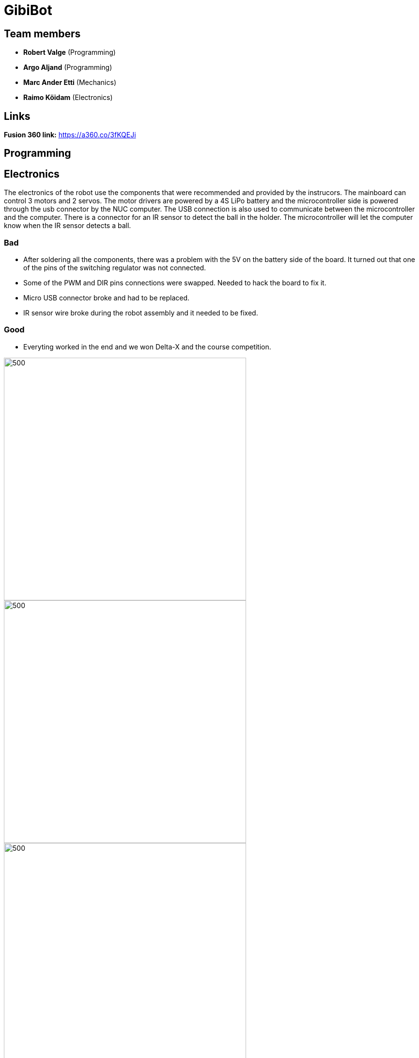= GibiBot

== Team members

* *Robert Valge* (Programming)
* *Argo Aljand* (Programming)
* *Marc Ander Etti* (Mechanics)
* *Raimo Köidam* (Electronics)

== Links

*Fusion 360 link:* https://a360.co/3fKQEJi  

== Programming



== Electronics

The electronics of the robot use the components that were recommended and provided by the instrucors.
The mainboard can control 3 motors and 2 servos. The motor drivers are powered by a 4S LiPo battery and the microcontroller side is powered through the usb connector by the NUC computer. The USB connection is also used to communicate between the microcontroller and the computer. There is a connector for an IR sensor to detect the ball in the holder. The microcontroller will let the computer know when the IR sensor detects a ball.

=== Bad
* After soldering all the components, there was a problem with the 5V on the battery side of the board. It turned out that one of the pins of the switching regulator was not connected.
* Some of the PWM and DIR pins connections were swapped. Needed to hack the board to fix it.
* Micro USB connector broke and had to be replaced.
* IR sensor wire broke during the robot assembly and it needed to be fixed.

=== Good
* Everyting worked in the end and we won Delta-X and the course competition.

image::https://user-images.githubusercontent.com/112662827/211169992-68409b84-9493-466a-b800-7c67e5b26b65.jpg[500,500]
image::https://user-images.githubusercontent.com/112662827/211169998-20ac7f89-c637-45fc-b4ae-4e3fb1bdacac.jpg[500,500]
image::https://user-images.githubusercontent.com/112662827/211170003-e3264e73-28b2-42e0-b00a-e51ef2a45c92.jpg[500,500]
image::https://user-images.githubusercontent.com/112662827/211170010-b454fe8b-06f9-461d-827f-3709ff7763a9.jpg[950,500]

== Mechanics



== Personal comments

=== Robert:
==== On which parts of the robot did you work on?
I worked on robot's code. Mainly on the driving and calculations logic.

===== What did you learn?
I learned to be better code writer and also learned about different python packages. 

===== What would you do differently next time?
I would make a plan how I want to implement the code and how exactly the robot should work.

===== What did you like/did not like about the course/building a robot?
I liked the practical experience. Also enjoyed the competitive vibe. Maybe those presentations were kind of time wasters.

===== Suggestions for next year students.
Get the robot moving as soon as possible so you get motivation to improve it during the course.

===== Suggestions for instructors.
I don’t have any suggestions or reproaches for the instructors.

=== Argo:

=== Marc:

=== Raimo:
==== On which parts of the robot did you work on?
I worked on the electronics and the firmware of the robot.

===== What did you learn?
I learned to use Altium Designer. I also learned more about electronics and pcb design. Also I learned how to use the STM32CubeIDE and to write firmware for the stm32 microcontroller.

===== What would you do differently next time?
I would try to design the electronics a little earlier so that there would be a bit more time to fix the issues that will pop up.

===== What did you like/did not like about the course/building a robot?
I liked the practical experience. I also liked that the instructors were always ready to help. I would have liked to have a bit more time to work on the robot before the competition.

===== Suggestions for next year students.
I recommend starting with the electronics design early.

===== Suggestions for instructors.
I don't have any suggestions for the instructors.

== Progress blog

=== 12.09.22
* Starting the designe of the thrower. - Marc 10h
* Configuration of the communication between the motherboard and the computer. - Argo, Robert 5h
* VNC setup. - Argo, Robert 2h
* Soldering wires and connectors. - Raimo 3h

=== 15.09.22
* Image processing, basic movement. - Argo, Robert 3h
* Soldering wires and connectors. - Raimo 3h
* Thrower designe. - Marc 8h

=== 19.09.22
* Thrower designe. - Marc 5h

=== 21.09.22
* Mainboard design started - Raimo 2h
* VNC setup vol2 - Argo, Robert 1h

=== 22.09.22
* Made code easier to understand, removed unnecessary parts of code - Robert 2h
* Battery and code test - Raimo, Robert 2h

=== 26.09.22
* Robot finds and centers ball, got robot moving - Raimo, Robert, Argo, 2.5h
* Worked on thrower - Marc 2.5h

=== 29.09.22
* Mainboard schematic - Raimo 2.5h
* secure_ball, omni funcktion implementation - Argo 3.5h
* code structure corrections - Argo 0.5h

=== 02.10.22
* Worked on thrower - Marc 2h

=== 03.10.22
* Worked on thrower - Marc 2h
* Mainboard schematic - Raimo 2h

=== 06.10.22
* Robot can find and follow the ball - Argo, Robert 2.5h
* Mainboard PCB design - Raimo 2h

=== 10.10.22
* Mainboard PCB design - Raimo 1.5h
* Worked on robot's movement - Argo, Robert 2h

=== 13.10.22
* Tested movement and fixed some bugs. Also implemented some functions related to speed- Argo, Robert 4h

=== 17.10.22
* Mainboard PCB design - Raimo 2h

=== 19.10.22
* Started to fix problems that instructors mentioned - Robert 1.5h

=== 20.10.22
* Orbit and throw functions and made following better - Robert 9.5h
* Made the robot wiring a bit better, Mainboard PCB design - Raimo 2.5h

=== 22.10.22
* Looked through the review summary and fixed some ofthe problems in the PCB design - Raimo 4h

=== 24.10.22
* Worked on thrower code - Robert 3h
* Looked through the review summary and fixed some ofthe problems in the PCB design - Raimo 2h

=== 26.11.22
* Mechanics - Marc, 1h

=== 27.10.22
* Linux setup vol2, nucleo replacement, new test to see that everything works again - Robert, Argo  7h
* Modded the new nucleo - Raimo 0.5h
* Looked through the review summary and fixed some ofthe problems in the PCB design - Raimo 2h

=== 28.10.22
* Thrower measurements and calculations code - Robert 2.5h

=== 29.10.22
* New thrower measurements, better aim, test runs on court - Robert 8h, Argo 4h
* Distance measuring function implementation - Robert, Argo 2h

=== 30.10.22
* Different enums, made code cleaner, removed issues  - Robert 1,5h
* Fixed some issues with the PCB design - Raimo 2h

=== 31.10.22
* Previous changes tested - Robert, Argo 5h
* Fixed some issues with the PCB design - Raimo 6h

=== 01.11.22
* Fixed some issues with the PCB design and made some changes - Raimo 5h

=== 02.11.22
* Fixed some issues with the PCB design and made some changes - Raimo 2h

=== 03.11.22
* Calibration state - Robert 5h

=== 04.11.22
* Mechanics problems - Marc, 2h

=== 06.11.22
* Line detection - Argo 2,5h
* Distance measuring from deapth frame with numpy - Argo, Robert 4h
* Fixed the final issues with the design and added gerber files - Raimo 2h

=== 07.11.22
* Fixed some issues and improved code  - Robert 3h
* Worked on mainboard documentation - Raimo 1.5h

=== 09.11.22
* Fixed thrower's mechanical issue and worked on main file- Robert, Argo 1h

=== 10.11.22
* Test competition and new measurements - Argo, Robert 7h

=== 12.11.22
* Base plate design - Marc, 3h

=== 14.11.22
* Bottom and top plate design - Marc, 3h
* Firmware - Raimo 2h

=== 17.11.22
* Firmware - Raimo 2h

=== 19.11.22
* Chassis and wheels design - Marc, 2h

=== 20.11.22
* Chassis design - Marc, 3h

=== 21.11.22
* Ref commands and other stuff - Robert 4h
* setting up line dedection with @jit - Argo 3h
* Thrower and chassis design - Marc 8h
* Soldering mainboard - Raimo 4.5h

=== 22.11.22
* line dedection using @jit - Argo 3h
* Soldering mainboard - Raimo 3h

=== 23.11.22
* Soldering mainboard - Raimo 3h

=== 24.11.22
* New thrower measurments, throwing calibration corrections, second test competition - Argo, Robert 6h

=== 25.11.22
* first sigmoid controller implementation - Argo 2h, Robert 1h

=== 27.11.22
* Sigmoid fully implemented and tested - Robert 3h, Argo 4.5h  
* Github Issues - Marc 5h 

=== 28.11.22
* Fixed some mainboard issues - Raimo 4h

=== 30.11.22
* Tested the mainboard and made some wires - Raimo 2h

=== 01.12.22
* Thrower and Electronics in Fusion - Marc 7h
* Mainboard firmware - Raimo 3h

=== 02.12.22
* Front guards and github issues - Marc 4h
* Front guards - Marc 3h  

=== 03.12.22
* Issues - Marc 3h  
* Mainboard firmware - Raimo 4h

=== 04.12.22
* Manufacturing - Marc 1h  

=== 05.12.22
* Manufacturing - Marc 4h  
* Firmware for the sensor and servos. Made the sensor - Raimo 6h

=== 07.12.22
* Tried to fix the problems with the motors. Improved the firmware - Raimo 9.5h
* New robot fabrication and code testing. - Robert, Argo 10h, Marc 9h

=== 08.12.22
* Tried to fix the problems with the motors - Raimo 10h, Robert 7h, Argo 5h

=== 09.12.22
* Fixed the mainboard, fixed the sensor wire - Raimo 5.5h

=== 10.12.22
* Changed the sensor feedback in the firmware, helped testing the robot - Raimo 4h
* Fully implemented code for new robot, also tested it - Robert, Argo 7h

=== 12.12.22
* Tested and improved new robot's code - Robert, Argo 7h

=== 13.12.22
* New measurements, changed some code - Robert, Argo 6h

=== 14.12.22
* Showed some programming tasks and did little modifications to code - Robert, Argo 8h

=== 15.12.22
* Final modifications, everything working, applied fur around the robot, new measurements - Robert, Argo 10h

=== 16.12.22
* DeltaX day - Robert, Argo, Raimo 6h
